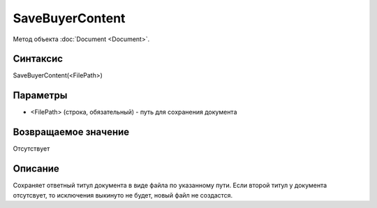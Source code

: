 ﻿SaveBuyerContent
======================

Метод объекта :doc:`Document <Document>`.

Синтаксис
---------

SaveBuyerContent(<FilePath>)

Параметры
---------

-  <FilePath> (строка, обязательный) - путь для сохранения документа

Возвращаемое значение
---------------------

Отсутствует

Описание
--------

Сохраняет ответный титул документа в виде файла по указанному пути. Если второй титул у документа отсутсвует, то исключения выкинуто не будет, новый файл не создастся.
